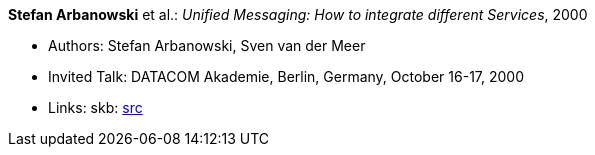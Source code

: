 *Stefan Arbanowski* et al.: _Unified Messaging: How to integrate different Services_, 2000

* Authors: Stefan Arbanowski, Sven van der Meer
* Invited Talk: DATACOM Akademie, Berlin, Germany, October 16-17, 2000
* Links:
    skb: link:https://github.com/vdmeer/skb/tree/master/library/talks/invited-talk/2010/arbanowski-2000-datacom.adoc[src]
